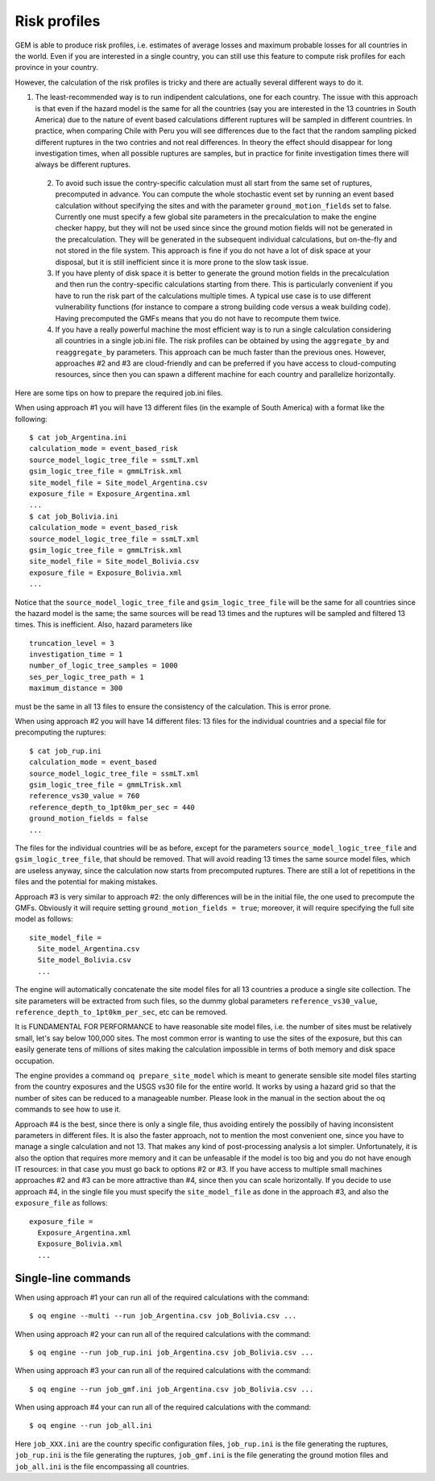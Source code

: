 Risk profiles
=======================

GEM is able to produce risk profiles, i.e. estimates of average losses
and maximum probable losses for all countries in the world. Even if you
are interested in a single country, you can still use this feature
to compute risk profiles for each province in your country.

However, the calculation of the risk profiles is tricky and there are
actually several different ways to do it.

1. The least-recommended way is to run indipendent calculations, one
   for each country. The issue with this approach is that even if the
   hazard model is the same for all the countries (say you are
   interested in the 13 countries in South America) due to the nature
   of event based calculations different ruptures will be sampled in
   different countries. In practice, when comparing Chile with Peru you will
   see differences due to the fact that the random sampling picked
   different ruptures in the two contries and not real differences. In
   theory the effect should disappear for long investigation times,
   when all possible ruptures are samples, but in practice for finite
   investigation times there will always be different ruptures.

 2. To avoid such issue the contry-specific calculation must all start
    from the same set of ruptures, precomputed in advance. You can
    compute the whole stochastic event set by running an event based
    calculation without specifying the sites and with the parameter
    ``ground_motion_fields`` set to false. Currently one must specify
    a few global site parameters in the precalculation to make the
    engine checker happy, but they will not be used since since the
    ground motion fields will not be generated in the
    precalculation. They will be generated in the subsequent
    individual calculations, but on-the-fly and not stored in the file
    system. This approach is fine if you do not have a lot of disk
    space at your disposal, but it is still inefficient since it is
    more prone to the slow task issue.

 3. If you have plenty of disk space it is better to generate the
    ground motion fields in the precalculation and then run the
    contry-specific calculations starting from there. This is
    particularly convenient if you have to run the risk part of the
    calculations multiple times. A typical use case is to use
    different vulnerability functions (for instance to compare a
    strong building code versus a weak building code). Having
    precomputed the GMFs means that you do not have to recompute them
    twice.

 4. If you have a really powerful machine the most efficient way is to
    run a single calculation considering all countries in a single job.ini
    file. The risk profiles can be obtained by using the ``aggregate_by``
    and ``reaggregate_by`` parameters. This approach can be much faster than the
    previous ones. However, approaches #2 and #3 are cloud-friendly and
    can be preferred if you have access to cloud-computing resources,
    since then you can spawn a different machine for each country and
    parallelize horizontally.

Here are some tips on how to prepare the required job.ini files.

When using approach #1 you will have 13 different files (in the example
of South America) with a format like the following::

 $ cat job_Argentina.ini
 calculation_mode = event_based_risk
 source_model_logic_tree_file = ssmLT.xml
 gsim_logic_tree_file = gmmLTrisk.xml
 site_model_file = Site_model_Argentina.csv
 exposure_file = Exposure_Argentina.xml
 ...
 $ cat job_Bolivia.ini
 calculation_mode = event_based_risk
 source_model_logic_tree_file = ssmLT.xml
 gsim_logic_tree_file = gmmLTrisk.xml
 site_model_file = Site_model_Bolivia.csv
 exposure_file = Exposure_Bolivia.xml
 ...

Notice that the ``source_model_logic_tree_file`` and ``gsim_logic_tree_file``
will be the same for all countries since the hazard model is the same;
the same sources will be read 13 times and the ruptures will be sampled
and filtered 13 times. This is inefficient. Also, hazard parameters like

::

 truncation_level = 3
 investigation_time = 1
 number_of_logic_tree_samples = 1000
 ses_per_logic_tree_path = 1
 maximum_distance = 300

must be the same in all 13 files to ensure the consistency of the
calculation. This is error prone.

When using approach #2 you will have 14 different files: 13 files for
the individual countries and a special file for precomputing the ruptures::

 $ cat job_rup.ini 
 calculation_mode = event_based
 source_model_logic_tree_file = ssmLT.xml
 gsim_logic_tree_file = gmmLTrisk.xml
 reference_vs30_value = 760
 reference_depth_to_1pt0km_per_sec = 440
 ground_motion_fields = false
 ...

The files for the individual countries will be as before, except for
the parameters ``source_model_logic_tree_file`` and ``gsim_logic_tree_file``,
that should be removed. That will avoid reading 13 times the same source
model files, which are useless anyway, since the calculation now starts from
precomputed ruptures. There are still a lot of repetitions in the files
and the potential for making mistakes.

Approach #3 is very similar to approach #2: the only differences will be
in the initial file, the one used to precompute the GMFs. Obviously it
will require setting ``ground_motion_fields = true``; moreover, it will
require specifying the full site model as follows::

  site_model_file =
    Site_model_Argentina.csv
    Site_model_Bolivia.csv
    ...

The engine will automatically concatenate the site model files for all
13 countries a produce a single site collection. The site parameters
will be extracted from such files, so the dummy global parameters
``reference_vs30_value``, ``reference_depth_to_1pt0km_per_sec``, etc
can be removed.

It is FUNDAMENTAL FOR PERFORMANCE to have reasonable site model files,
i.e. the number of sites must be relatively small, let's say below
100,000 sites. The most common error is wanting to use the sites of
the exposure, but this can easily generate tens of millions of sites
making the calculation impossible in terms of both memory and disk space
occupation.

The engine provides a command ``oq prepare_site_model``
which is meant to generate sensible site model files starting from
the country exposures and the USGS vs30 file for the entire world.
It works by using a hazard grid so that the number of sites
can be reduced to a manageable number. Please look in the manual in
the section about the oq commands to see how to use it.

Approach #4 is the best, since there is only a single file,
thus avoiding entirely the possibily of having inconsistent parameters
in different files. It is also the faster approach, not to mention the
most convenient one, since you have to manage a single calculation and
not 13. That makes any kind of post-processing analysis a lot
simpler. Unfortunately, it is also the option that requires more
memory and it can be unfeasable if the model is too big and you do not
have enough IT resources: in that case you must go back to options #2
or #3. If you have access to multiple small machines approaches #2 and
#3 can be more attractive than #4, since then you can scale horizontally.
If you decide to use approach #4, in the single file you must specify
the ``site_model_file`` as done in the approach #3, and also the
``exposure_file`` as follows::

 exposure_file =
   Exposure_Argentina.xml
   Exposure_Bolivia.xml
   ...

Single-line commands
--------------------

When using approach #1 your can run all of the required calculations
with the command::

 $ oq engine --multi --run job_Argentina.csv job_Bolivia.csv ...

When using approach #2 your can run all of the required calculations
with the command::

 $ oq engine --run job_rup.ini job_Argentina.csv job_Bolivia.csv ...

When using approach #3 your can run all of the required calculations
with the command::

 $ oq engine --run job_gmf.ini job_Argentina.csv job_Bolivia.csv ...

When using approach #4 your can run all of the required calculations
with the command::

 $ oq engine --run job_all.ini

Here ``job_XXX.ini`` are the country specific configuration files,
``job_rup.ini`` is the file generating the ruptures, ``job_rup.ini``
is the file generating the ruptures, ``job_gmf.ini`` is the file
generating the ground motion files and ``job_all.ini`` is the
file encompassing all countries.
